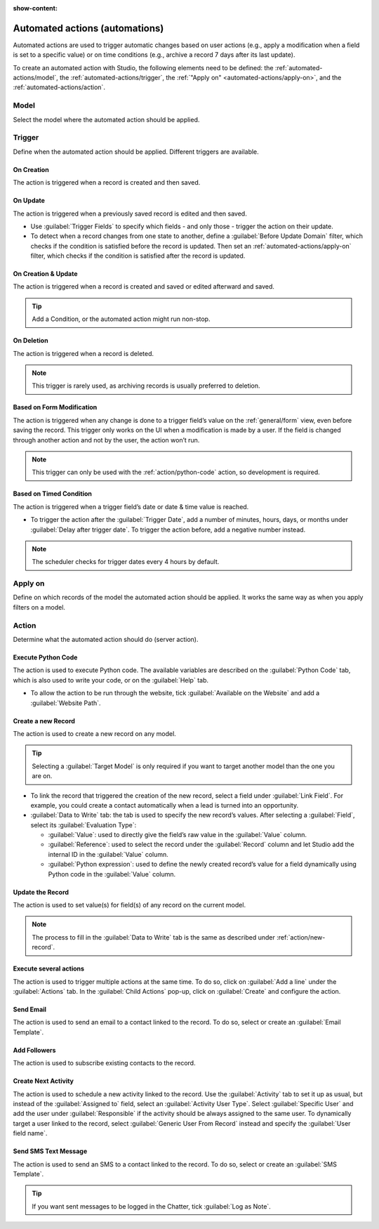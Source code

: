 :show-content:

.. _studio/automated-actions:

===============================
Automated actions (automations)
===============================

Automated actions are used to trigger automatic changes based on user actions (e.g., apply a
modification when a field is set to a specific value) or on time conditions (e.g., archive a record
7 days after its last update).

To create an automated action with Studio, the following elements need to be defined: the
:ref:`automated-actions/model`, the :ref:`automated-actions/trigger`, the :ref:`"Apply on"
<automated-actions/apply-on>`, and the :ref:`automated-actions/action`.

.. _automated-actions/model:

Model
=====

Select the model where the automated action should be applied.

.. _automated-actions/trigger:

Trigger
=======

Define when the automated action should be applied. Different triggers are available.

.. _trigger/on-creation:

On Creation
-----------

The action is triggered when a record is created and then saved.

.. _trigger/on-update:

On Update
---------

The action is triggered when a previously saved record is edited and then saved.

- Use :guilabel:`Trigger Fields` to specify which fields - and only those - trigger the action on
  their update.
- To detect when a record changes from one state to another, define a :guilabel:`Before Update
  Domain` filter, which checks if the condition is satisfied before the record is updated. Then set
  an :ref:`automated-actions/apply-on` filter, which checks if the condition is satisfied after the
  record is updated.

  .. example::
     If you want the automated action to happen when an email address is set on a contact, define
     the :guilabel:`Before Update Domain` to: ``email is not set`` and the :guilabel:`Apply on`
     domain to: ``email is set``.

.. _trigger/on-creation-update:

On Creation & Update
--------------------

The action is triggered when a record is created and saved or edited afterward and saved.

.. tip::
   Add a Condition, or the automated action might run non-stop.

.. _trigger/on-deletion:

On Deletion
-----------

The action is triggered when a record is deleted.

.. note::
   This trigger is rarely used, as archiving records is usually preferred to deletion.

.. _trigger/form-modification:

Based on Form Modification
--------------------------

The action is triggered when any change is done to a trigger field’s value on the
:ref:`general/form` view, even before saving the record. This trigger only works on the UI when a
modification is made by a user. If the field is changed through another action and not by the user,
the action won’t run.

.. note::
   This trigger can only be used with the :ref:`action/python-code` action, so development is
   required.

.. _trigger/timed-condition:

Based on Timed Condition
------------------------

The action is triggered when a trigger field’s date or date & time value is reached.

- To trigger the action after the :guilabel:`Trigger Date`, add a number of minutes, hours, days, or
  months under :guilabel:`Delay after trigger date`. To trigger the action before, add a negative
  number instead.

.. note::
   The scheduler checks for trigger dates every 4 hours by default.

.. _automated-actions/apply-on:

Apply on
========

Define on which records of the model the automated action should be applied. It works the same way
as when you apply filters on a model.

.. _automated-actions/action:

Action
======

Determine what the automated action should do (server action).

.. _action/python-code:

Execute Python Code
-------------------

The action is used to execute Python code. The available variables are described on the
:guilabel:`Python Code` tab, which is also used to write your code, or on the :guilabel:`Help` tab.

- To allow the action to be run through the website, tick :guilabel:`Available on the Website` and
  add a :guilabel:`Website Path`.

.. _action/new-record:

Create a new Record
-------------------

The action is used to create a new record on any model.

.. tip::
   Selecting a :guilabel:`Target Model` is only required if you want to target another model than
   the one you are on.

- To link the record that triggered the creation of the new record, select a field under
  :guilabel:`Link Field`. For example, you could create a contact automatically when a lead is
  turned into an opportunity.
- :guilabel:`Data to Write` tab: the tab is used to specify the new record’s values. After selecting
  a :guilabel:`Field`, select its :guilabel:`Evaluation Type`:

  - :guilabel:`Value`: used to directly give the field’s raw value in the :guilabel:`Value` column.
  - :guilabel:`Reference`: used to select the record under the :guilabel:`Record` column and let
    Studio add the internal ID in the :guilabel:`Value` column.

    .. example::
       If an automated action creates a new project, you can assign it to a specific user by setting
       the :guilabel:`Field` to *Responsible User (Project)* , the
       :guilabel:`Evaluation Type` to *Reference* and the *Record* to a specific user.

  - :guilabel:`Python expression`: used to define the newly created record’s value for a field
    dynamically using Python code in the :guilabel:`Value` column.

.. _action/update-record:

Update the Record
-----------------

The action is used to set value(s) for field(s) of any record on the current model.

.. note::
   The process to fill in the :guilabel:`Data to Write` tab is the same as described under
   :ref:`action/new-record`.

.. _action/several-actions:

Execute several actions
-----------------------

The action is used to trigger multiple actions at the same time. To do so, click on :guilabel:`Add a
line` under the :guilabel:`Actions` tab. In the :guilabel:`Child Actions` pop-up, click on
:guilabel:`Create` and configure the action.

.. _action/send-email:

Send Email
----------

The action is used to send an email to a contact linked to the record. To do so, select or create an
:guilabel:`Email Template`.

.. _action/add-followers:

Add Followers
-------------

The action is used to subscribe existing contacts to the record.

.. _action/next-activity:

Create Next Activity
--------------------

The action is used to schedule a new activity linked to the record. Use the :guilabel:`Activity` tab
to set it up as usual, but instead of the :guilabel:`Assigned to` field, select an
:guilabel:`Activity User Type`. Select :guilabel:`Specific User` and add the user under
:guilabel:`Responsible` if the activity should be always assigned to the same user. To dynamically
target a user linked to the record, select :guilabel:`Generic User From Record` instead and specify
the :guilabel:`User field name`.

.. _action/send-sms:

Send SMS Text Message
---------------------

The action is used to send an SMS to a contact linked to the record. To do so, select or create an
:guilabel:`SMS Template`.

.. tip::
   If you want sent messages to be logged in the Chatter, tick :guilabel:`Log as Note`.